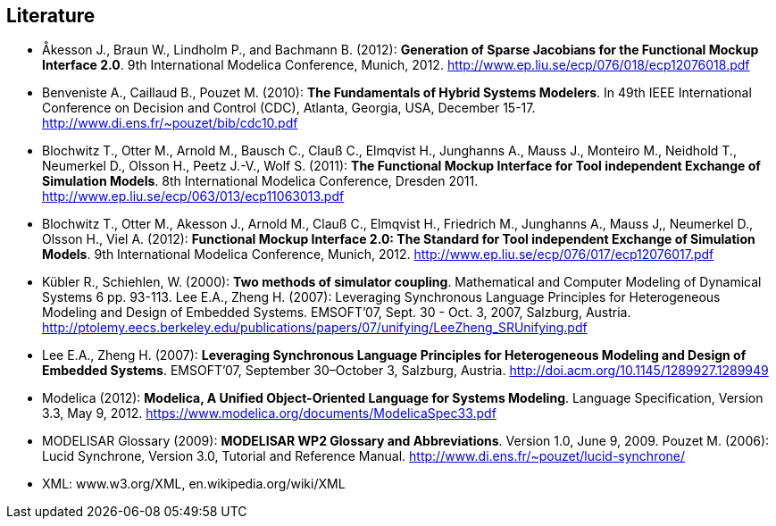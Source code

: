 == Literature

- Åkesson J., Braun W., Lindholm P., and Bachmann B. (2012): **Generation of Sparse Jacobians for the Functional Mockup Interface 2.0**. 9th International Modelica Conference, Munich, 2012. http://www.ep.liu.se/ecp/076/018/ecp12076018.pdf

- Benveniste A., Caillaud B., Pouzet M. (2010): **The Fundamentals of Hybrid Systems Modelers**. In 49th IEEE International Conference on Decision and Control (CDC), Atlanta, Georgia, USA, December 15-17. http://www.di.ens.fr/~pouzet/bib/cdc10.pdf

- Blochwitz T., Otter M., Arnold M., Bausch C., Clauß C., Elmqvist H., Junghanns A., Mauss J., Monteiro M., Neidhold T., Neumerkel D., Olsson H., Peetz J.-V., Wolf S. (2011): **The Functional Mockup Interface for Tool independent Exchange of Simulation Models**. 8th International Modelica Conference, Dresden 2011. http://www.ep.liu.se/ecp/063/013/ecp11063013.pdf

- Blochwitz T., Otter M., Akesson J., Arnold M., Clauß C., Elmqvist H., Friedrich M., Junghanns A., Mauss J,, Neumerkel D., Olsson H., Viel A. (2012): **Functional Mockup Interface 2.0: The Standard for Tool independent Exchange of Simulation Models**. 9th International Modelica Conference, Munich, 2012. http://www.ep.liu.se/ecp/076/017/ecp12076017.pdf

- Kübler R., Schiehlen, W. (2000): **Two methods of simulator coupling**. Mathematical and Computer Modeling of Dynamical Systems 6 pp. 93-113.
  Lee E.A., Zheng H. (2007): Leveraging Synchronous Language Principles for Heterogeneous Modeling and Design of Embedded Systems. EMSOFT’07, Sept. 30 - Oct. 3, 2007, Salzburg, Austria. http://ptolemy.eecs.berkeley.edu/publications/papers/07/unifying/LeeZheng_SRUnifying.pdf

- Lee E.A., Zheng H. (2007): **Leveraging Synchronous Language Principles for Heterogeneous Modeling and Design of Embedded Systems**. EMSOFT’07, September 30–October 3, Salzburg, Austria. http://doi.acm.org/10.1145/1289927.1289949

- Modelica (2012): **Modelica, A Unified Object-Oriented Language for Systems Modeling**. Language Specification, Version 3.3, May 9, 2012. https://www.modelica.org/documents/ModelicaSpec33.pdf

- MODELISAR Glossary (2009): **MODELISAR WP2 Glossary and Abbreviations**. Version 1.0, June 9, 2009. Pouzet M. (2006): Lucid Synchrone, Version 3.0, Tutorial and Reference Manual.
  http://www.di.ens.fr/~pouzet/lucid-synchrone/

- XML: www.w3.org/XML, en.wikipedia.org/wiki/XML
